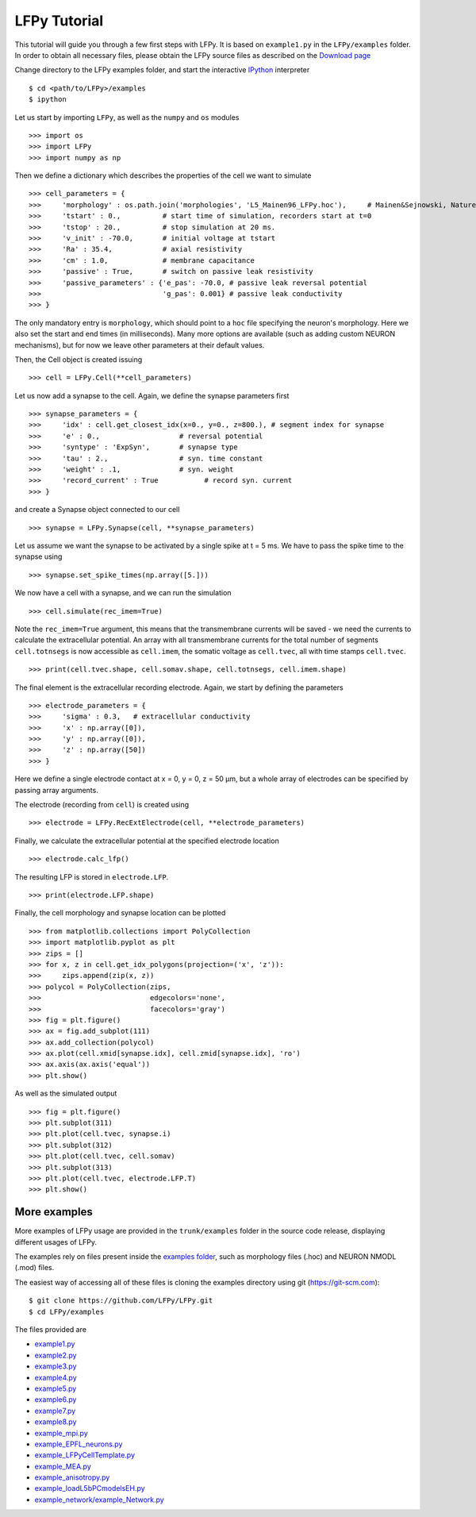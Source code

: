=============
LFPy Tutorial
=============

This tutorial will guide you through a few first steps with LFPy. It is based on ``example1.py`` in the ``LFPy/examples`` folder.
In order to obtain all necessary files, please obtain the LFPy source files as described on the `Download page <information.html#download-lfpy>`_

Change directory to the LFPy examples folder, and start the interactive `IPython <https://ipython.org>`_ interpreter
::
    
    $ cd <path/to/LFPy>/examples
    $ ipython

Let us start by importing ``LFPy``, as well as the ``numpy`` and ``os`` modules
::

    >>> import os
    >>> import LFPy
    >>> import numpy as np

Then we define a dictionary which describes the properties of the cell we want to simulate
::

    >>> cell_parameters = {         
    >>>     'morphology' : os.path.join('morphologies', 'L5_Mainen96_LFPy.hoc'),     # Mainen&Sejnowski, Nature, 1996
    >>>     'tstart' : 0.,          # start time of simulation, recorders start at t=0
    >>>     'tstop' : 20.,          # stop simulation at 20 ms.
    >>>     'v_init' : -70.0,       # initial voltage at tstart
    >>>     'Ra' : 35.4,            # axial resistivity
    >>>     'cm' : 1.0,             # membrane capacitance
    >>>     'passive' : True,       # switch on passive leak resistivity
    >>>     'passive_parameters' : {'e_pas': -70.0, # passive leak reversal potential
    >>>                             'g_pas': 0.001} # passive leak conductivity
    >>> }

The only mandatory entry is ``morphology``, which should point to a ``hoc`` file specifying the neuron's morphology.
Here we also set the start and end times (in milliseconds). Many more options are available (such as adding custom
NEURON mechanisms), but for now we leave other parameters at their default values.

Then, the Cell object is created issuing
::

    >>> cell = LFPy.Cell(**cell_parameters)

Let us now add a synapse to the cell. Again, we define the synapse parameters first
::

    >>> synapse_parameters = {
    >>>     'idx' : cell.get_closest_idx(x=0., y=0., z=800.), # segment index for synapse
    >>>     'e' : 0.,                   # reversal potential
    >>>     'syntype' : 'ExpSyn',       # synapse type
    >>>     'tau' : 2.,                 # syn. time constant
    >>>     'weight' : .1,              # syn. weight
    >>>     'record_current' : True           # record syn. current
    >>> }

and create a Synapse object connected to our cell
::

    >>> synapse = LFPy.Synapse(cell, **synapse_parameters)
    
Let us assume we want the synapse to be activated by a single spike at t = 5 ms. We have to pass the spike time to the synapse using
::

    >>> synapse.set_spike_times(np.array([5.]))
    
We now have a cell with a synapse, and we can run the simulation
::
    
    >>> cell.simulate(rec_imem=True)

Note the ``rec_imem=True`` argument, this means that the transmembrane currents will be saved - we need the currents to calculate the extracellular potential.
An array with all transmembrane currents for the total number of segments ``cell.totnsegs`` is now accessible as ``cell.imem``, the somatic voltage as ``cell.tvec``,
all with time stamps ``cell.tvec``.
::

    >>> print(cell.tvec.shape, cell.somav.shape, cell.totnsegs, cell.imem.shape)

The final element is the extracellular recording electrode. Again, we start by defining the parameters
::

    >>> electrode_parameters = {
    >>>     'sigma' : 0.3,   # extracellular conductivity
    >>>     'x' : np.array([0]),
    >>>     'y' : np.array([0]),
    >>>     'z' : np.array([50])
    >>> }

Here we define a single electrode contact at x = 0, y = 0, z = 50 µm, but a whole array of electrodes can be specified by passing array arguments. 

The electrode (recording from ``cell``) is created using
::

    >>> electrode = LFPy.RecExtElectrode(cell, **electrode_parameters)
    
Finally, we calculate the extracellular potential at the specified electrode location
::
    
    >>> electrode.calc_lfp()
    
The resulting LFP is stored in ``electrode.LFP``.
::
    
    >>> print(electrode.LFP.shape)

Finally, the cell morphology and synapse location can be plotted
::

    >>> from matplotlib.collections import PolyCollection
    >>> import matplotlib.pyplot as plt
    >>> zips = []
    >>> for x, z in cell.get_idx_polygons(projection=('x', 'z')):
    >>>     zips.append(zip(x, z))
    >>> polycol = PolyCollection(zips,
    >>>                          edgecolors='none',
    >>>                          facecolors='gray')
    >>> fig = plt.figure()
    >>> ax = fig.add_subplot(111)
    >>> ax.add_collection(polycol)
    >>> ax.plot(cell.xmid[synapse.idx], cell.zmid[synapse.idx], 'ro')
    >>> ax.axis(ax.axis('equal'))
    >>> plt.show()

As well as the simulated output
::

    >>> fig = plt.figure()
    >>> plt.subplot(311)
    >>> plt.plot(cell.tvec, synapse.i)
    >>> plt.subplot(312)
    >>> plt.plot(cell.tvec, cell.somav)
    >>> plt.subplot(313)
    >>> plt.plot(cell.tvec, electrode.LFP.T)
    >>> plt.show()

More examples
=============

More examples of LFPy usage are provided in the ``trunk/examples`` folder in the
source code release, displaying different usages of LFPy.

The examples rely on files present inside the `examples folder <https://github.com/LFPy/LFPy/blob/master/examples>`_,
such as morphology files (.hoc) and NEURON NMODL (.mod) files.

The easiest way of accessing all of these files is cloning the examples directory using git (https://git-scm.com):
::
    
    $ git clone https://github.com/LFPy/LFPy.git
    $ cd LFPy/examples

The files provided are

- `example1.py <https://github.com/LFPy/LFPy/blob/master/examples/example1.py>`_
- `example2.py <https://github.com/LFPy/LFPy/blob/master/examples/example2.py>`_
- `example3.py <https://github.com/LFPy/LFPy/blob/master/examples/example3.py>`_
- `example4.py <https://github.com/LFPy/LFPy/blob/master/examples/example4.py>`_
- `example5.py <https://github.com/LFPy/LFPy/blob/master/examples/example5.py>`_
- `example6.py <https://github.com/LFPy/LFPy/blob/master/examples/example6.py>`_
- `example7.py <https://github.com/LFPy/LFPy/blob/master/examples/example7.py>`_
- `example8.py <https://github.com/LFPy/LFPy/blob/master/examples/example8.py>`_
- `example_mpi.py <https://github.com/LFPy/LFPy/blob/master/examples/example_mpi.py>`_
- `example_EPFL_neurons.py <https://github.com/LFPy/LFPy/blob/master/examples/example_EPFL_neurons.py>`_
- `example_LFPyCellTemplate.py <https://github.com/LFPy/LFPy/blob/master/examples/example_LFPyCellTemplate.py>`_
- `example_MEA.py <https://github.com/LFPy/LFPy/blob/master/examples/example_MEA.py>`_
- `example_anisotropy.py <https://github.com/LFPy/LFPy/blob/master/examples/example_anisotropy.py>`_
- `example_loadL5bPCmodelsEH.py <https://github.com/LFPy/LFPy/blob/master/examples/example_loadL5bPCmodelsEH.py>`_
- `example_network/example_Network.py <https://github.com/LFPy/LFPy/blob/master/examples/example_network/example_Network.py>`_




